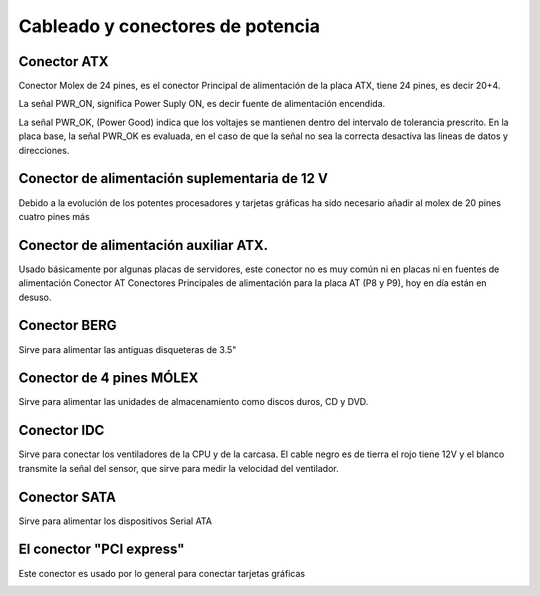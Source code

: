 *********************************
Cableado y conectores de potencia
*********************************

Conector ATX
============

Conector Molex de 24 pines, es el conector Principal de alimentación de la placa ATX, tiene 24 pines, es decir 20+4.

.. image:: imagenes/fuentes/atx1.png
    :width: 200
    
\

.. image:: imagenes/fuentes/atx2.png
    :width: 400

\

.. image:: imagenes/fuentes/atx3.png
    :width: 200
\

.. image:: imagenes/fuentes/atx4.jpeg
    :width: 200

La señal PWR_ON, significa Power Suply ON, es decir fuente de alimentación encendida.

La señal PWR_OK, (Power Good) indica que los voltajes se mantienen dentro del intervalo de tolerancia prescrito. En la placa base, la señal PWR_OK es evaluada, en el caso de que la señal no sea la correcta desactiva las lineas de datos y direcciones.

Conector de alimentación suplementaria de 12 V
==============================================

Debido a la evolución de los potentes procesadores y tarjetas gráficas ha sido necesario añadir al molex de 20 pines cuatro pines más

.. image:: imagenes/fuentes/s12v.png
    :width: 200
.. image:: imagenes/fuentes/s2_12v.png
    :width: 400

Conector de alimentación auxiliar ATX.
======================================

Usado básicamente por algunas placas de servidores, este conector no es muy común ni en placas ni en fuentes de alimentación
Conector AT
Conectores Principales de alimentación para la placa AT (P8 y P9), hoy en día están en desuso.

.. image:: imagenes/fuentes/at.png
    :width: 400

.. image:: imagenes/fuentes/auxatx.png
    :width: 250

Conector BERG
=============

Sirve para alimentar las antiguas disqueteras de 3.5"

.. image:: imagenes/fuentes/berg.png
    :width: 300

Conector de 4 pines MÓLEX
=========================

Sirve para alimentar las unidades de almacenamiento como discos duros, CD y DVD.

.. image:: imagenes/fuentes/molex.png
    :width: 300

Conector IDC
============

Sirve para conectar los ventiladores de la CPU y de la carcasa. El cable negro es de tierra el rojo tiene 12V y el blanco transmite la señal del sensor, que sirve para medir la velocidad del ventilador.

.. image:: imagenes/fuentes/idc.png

Conector SATA
=============

Sirve para alimentar los dispositivos Serial ATA

.. image:: imagenes/fuentes/sata.png
    :width: 800
 
El conector "PCI express"
=========================

Este conector es usado por lo general para conectar tarjetas gráficas

.. image:: imagenes/fuentes/pcie.png
    :width: 200

